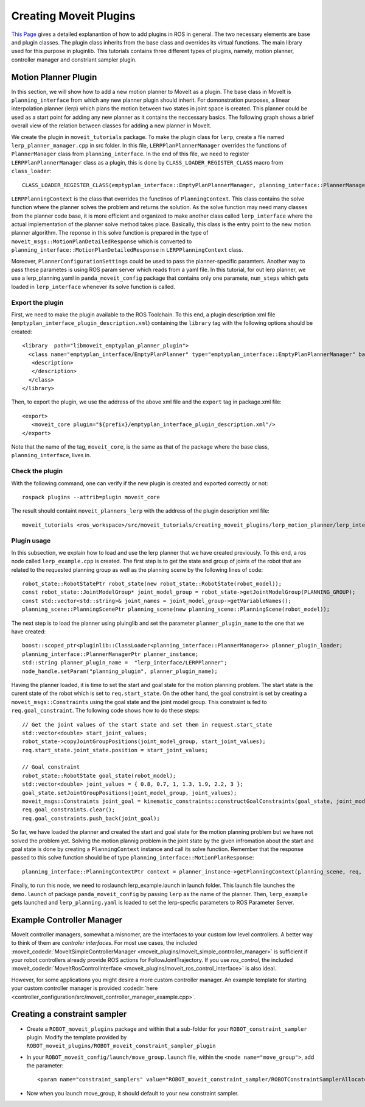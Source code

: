 Creating Moveit Plugins
======================
`This Page <http://wiki.ros.org/pluginlib>`_ gives a detailed explanantion of how to add plugins in ROS in general. The two necessary elements are base and plugin classes. The plugin class inherits from the base class and overrides its virtual functions. The main library used for this purpose in pluginlib. This tutorials contains three different types of plugins, namely, motion planner, controller manager and constriant sampler plugin.


Motion Planner Plugin
-----------------------
In this section, we will show how to add a new motion planner to MoveIt as a plugin. The base class in MoveIt is ``planning_interface`` from  which any new planner plugin should inherit. For domonstration purposes, a linear interpolation planner (lerp) which plans the motion between two states in joint space is created. This planner could be used as a start point for adding any new planner as it contains the neccessary basics. The following graph shows a brief overall view of the relation between classes for adding a new planner in MoveIt.

.. image:: lerp_motion_planner/lerp_planner.png

We create the plugin in  ``moveit_tutorials`` package. To make the plugin class for ``lerp``, create a file named ``lerp_planner_manager.cpp`` in src folder. In this file, ``LERPPlanPlannerManager`` overrides the functions of ``PlannerManager`` class from ``planning_interface``. In the end of this file, we need to register ``LERPPlanPlannerManager`` class as a plugin, this is done by ``CLASS_LOADER_REGISTER_CLASS`` macro from ``class_loader``: ::

  CLASS_LOADER_REGISTER_CLASS(emptyplan_interface::EmptyPlanPlannerManager, planning_interface::PlannerManager);

``LERPPlanningContext`` is the class that overrides the functinos of ``PlanningContext``. This class contains the solve function where the planner solves the problem and returns the solution. As the solve function may need many classes from the planner code base, it is more officient and organized to make another class called ``lerp_interface`` where the actual implementation of the planner solve method takes place. Basically, this class is the entry point to the new motion planner algorithm. The reponse in this solve function is prepared in the type of ``moveit_msgs::MotionPlanDetailedResponse`` which is converted to ``planning_interface::MotionPlanDetailedResponse`` in ``LERPPlanningContext`` class.

Moreover, ``PlannerConfigurationSettings`` could be used to pass the planner-specific paramters. Another way to pass these parametes is using ROS param server which reads from a yaml file. In this tutorial, for out lerp planner, we use a lerp_planning.yaml in ``panda_moveit_config`` package that contains only one paramete, ``num_steps`` which gets loaded in ``lerp_interface`` whenever its solve function is called.


Export the plugin
^^^^^^^^^^^^^^^^^

First, we need to make the plugin available to the ROS Toolchain. To this end, a plugin description xml file (``emptyplan_interface_plugin_description.xml``) containing the ``library`` tag with the following options should be created: ::

  <library  path="libmoveit_emptyplan_planner_plugin">
    <class name="emptyplan_interface/EmptyPlanPlanner" type="emptyplan_interface::EmptyPlanPlannerManager" base_class_type="planning_interface::PlannerManager">
     <description>
     </description>
    </class>
  </library>

Then, to export the plugin, we use the address of the above xml file and the ``export`` tag in package.xml file: ::

 <export>
    <moveit_core plugin="${prefix}/emptyplan_interface_plugin_description.xml"/>
 </export>

Note that the name of the tag, ``moveit_core``, is the same as that of the package where the base class, ``planning_interface``, lives in.

Check the plugin
^^^^^^^^^^^^^^^^
With the following command, one can verify if the new plugin is created and exported correctly or not: ::

  rospack plugins --attrib=plugin moveit_core

The result should containt ``moveit_planners_lerp`` with the address of the plugin description xml file: ::

  moveit_tutorials <ros_workspace>/src/moveit_tutorials/creating_moveit_plugins/lerp_motion_planner/lerp_interface_plugin_description.xml

Plugin usage
^^^^^^^^^^^^

In this subsection, we explain how to load and use the lerp planner that we have created previously. To this end, a ros node called ``lerp_example.cpp`` is created. The first step is to get the state and  group of joints of the robot that are related to the requested planning group as well as the planning scene by the following lines of code: ::

  robot_state::RobotStatePtr robot_state(new robot_state::RobotState(robot_model));
  const robot_state::JointModelGroup* joint_model_group = robot_state->getJointModelGroup(PLANNING_GROUP);
  const std::vector<std::string>& joint_names = joint_model_group->getVariableNames();
  planning_scene::PlanningScenePtr planning_scene(new planning_scene::PlanningScene(robot_model));

The next step is to load the planner using pluinglib and set the parameter ``planner_plugin_name`` to the one that we have created: ::

    boost::scoped_ptr<pluginlib::ClassLoader<planning_interface::PlannerManager>> planner_plugin_loader;
    planning_interface::PlannerManagerPtr planner_instance;
    std::string planner_plugin_name =  "lerp_interface/LERPPlanner";
    node_handle.setParam("planning_plugin", planner_plugin_name);

Having the planner loaded, it is time to set the start and goal state for the motion planning problem. The start state is the curent state of the robot which is set to ``req.start_state``. On the other hand, the goal constraint is set by creating a ``moveit_msgs::Constraints`` using the goal state and the joint model group. This constraint is fed to ``req.goal_constraint``. The following code shows how to do these steps: ::

  // Get the joint values of the start state and set them in request.start_state
  std::vector<double> start_joint_values;
  robot_state->copyJointGroupPositions(joint_model_group, start_joint_values);
  req.start_state.joint_state.position = start_joint_values;

  // Goal constraint
  robot_state::RobotState goal_state(robot_model);
  std::vector<double> joint_values = { 0.8, 0.7, 1, 1.3, 1.9, 2.2, 3 };
  goal_state.setJointGroupPositions(joint_model_group, joint_values);
  moveit_msgs::Constraints joint_goal = kinematic_constraints::constructGoalConstraints(goal_state, joint_model_group);
  req.goal_constraints.clear();
  req.goal_constraints.push_back(joint_goal);

So far, we have loaded the planner and created the start and goal state for the motion planning problem but we have not solved the problem yet. Solving the motion plannig problem in the joint state by the given infromation about the start and goal state is done by creating a ``PlanningContext`` instance and call its solve function. Remember that the response passed to this solve function should be of type ``planning_interface::MotionPlanResponse``: ::

    planning_interface::PlanningContextPtr context = planner_instance->getPlanningContext(planning_scene, req, res.error_code_);

Finally, to run this node, we need to roslaunch lerp_example.launch in launch folder. This launch file launches the ``demo.launch`` of package ``panda_moveit_config`` by passing ``lerp`` as the name of the planner. Then, ``lerp_example`` gets launched and ``lerp_planning.yaml`` is loaded to set the lerp-specfic parameters to ROS Parameter Server.

Example Controller Manager
--------------------------

MoveIt controller managers, somewhat a misnomer, are the interfaces to your custom low level controllers. A better way to think of them are *controler interfaces*. For most use cases, the included :moveit_codedir:`MoveItSimpleControllerManager <moveit_plugins/moveit_simple_controller_manager>` is sufficient if your robot controllers already provide ROS actions for FollowJointTrajectory. If you use *ros_control*, the included :moveit_codedir:`MoveItRosControlInterface <moveit_plugins/moveit_ros_control_interface>` is also ideal.

However, for some applications you might desire a more custom controller manager. An example template for starting your custom controller manager is provided :codedir:`here <controller_configuration/src/moveit_controller_manager_example.cpp>`.


Creating a constraint sampler
-----------------------------

* Create a ``ROBOT_moveit_plugins`` package and within that a sub-folder for your ``ROBOT_constraint_sampler`` plugin. Modify the template provided by ``ROBOT_moveit_plugins/ROBOT_moveit_constraint_sampler_plugin``
* In your ``ROBOT_moveit_config/launch/move_group.launch`` file, within the ``<node name="move_group">``, add the parameter: ::

  <param name="constraint_samplers" value="ROBOT_moveit_constraint_sampler/ROBOTConstraintSamplerAllocator"/>

* Now when you launch move_group, it should default to your new constraint sampler.
